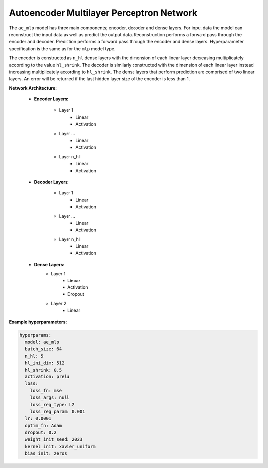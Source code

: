 =========================================
Autoencoder Multilayer Perceptron Network
=========================================


The ``ae_mlp`` model has three main components; encoder, decoder and dense layers. For input data the model can reconstruct the input data as well as predict the output data. Reconstruction performs a forward pass through the encoder and decoder. Prediction performs a forward pass through the encoder and dense layers. Hyperparameter specification is the same as for the ``mlp`` model type.

The encoder is constructed as ``n_hl`` dense layers with the dimension of each linear layer decreasing multiplicately according to the value ``hl_shrink``. The decoder is similarly constructed with the dimension of each linear layer instead increasing multiplicately according to ``hl_shrink``. The dense layers that perform prediction are comprised of two linear layers. An error will be returned if the last hidden layer size of the encoder is less than 1. 

**Network Architecture:**

	* **Encoder Layers:**

		* Layer 1
			* Linear
			* Activation
		* Layer ...
			* Linear
			* Activation
		* Layer n_hl
			* Linear
			* Activation
	
	* **Decoder Layers:**

		* Layer 1
			* Linear
			* Activation
		* Layer ...
			* Linear
			* Activation
		* Layer n_hl
			* Linear
			* Activation

	* **Dense Layers:**
		* Layer 1
			* Linear
			* Activation
			* Dropout
		* Layer 2
			* Linear




**Example hyperparameters:**

.. code-block::

	hyperparams: 
	  model: ae_mlp
	  batch_size: 64
	  n_hl: 5
	  hl_ini_dim: 512
	  hl_shrink: 0.5
	  activation: prelu
	  loss:
	    loss_fn: mse
	    loss_args: null
	    loss_reg_type: L2
	    loss_reg_param: 0.001
	  lr: 0.0001
	  optim_fn: Adam
	  dropout: 0.2
	  weight_init_seed: 2023
	  kernel_init: xavier_uniform
	  bias_init: zeros